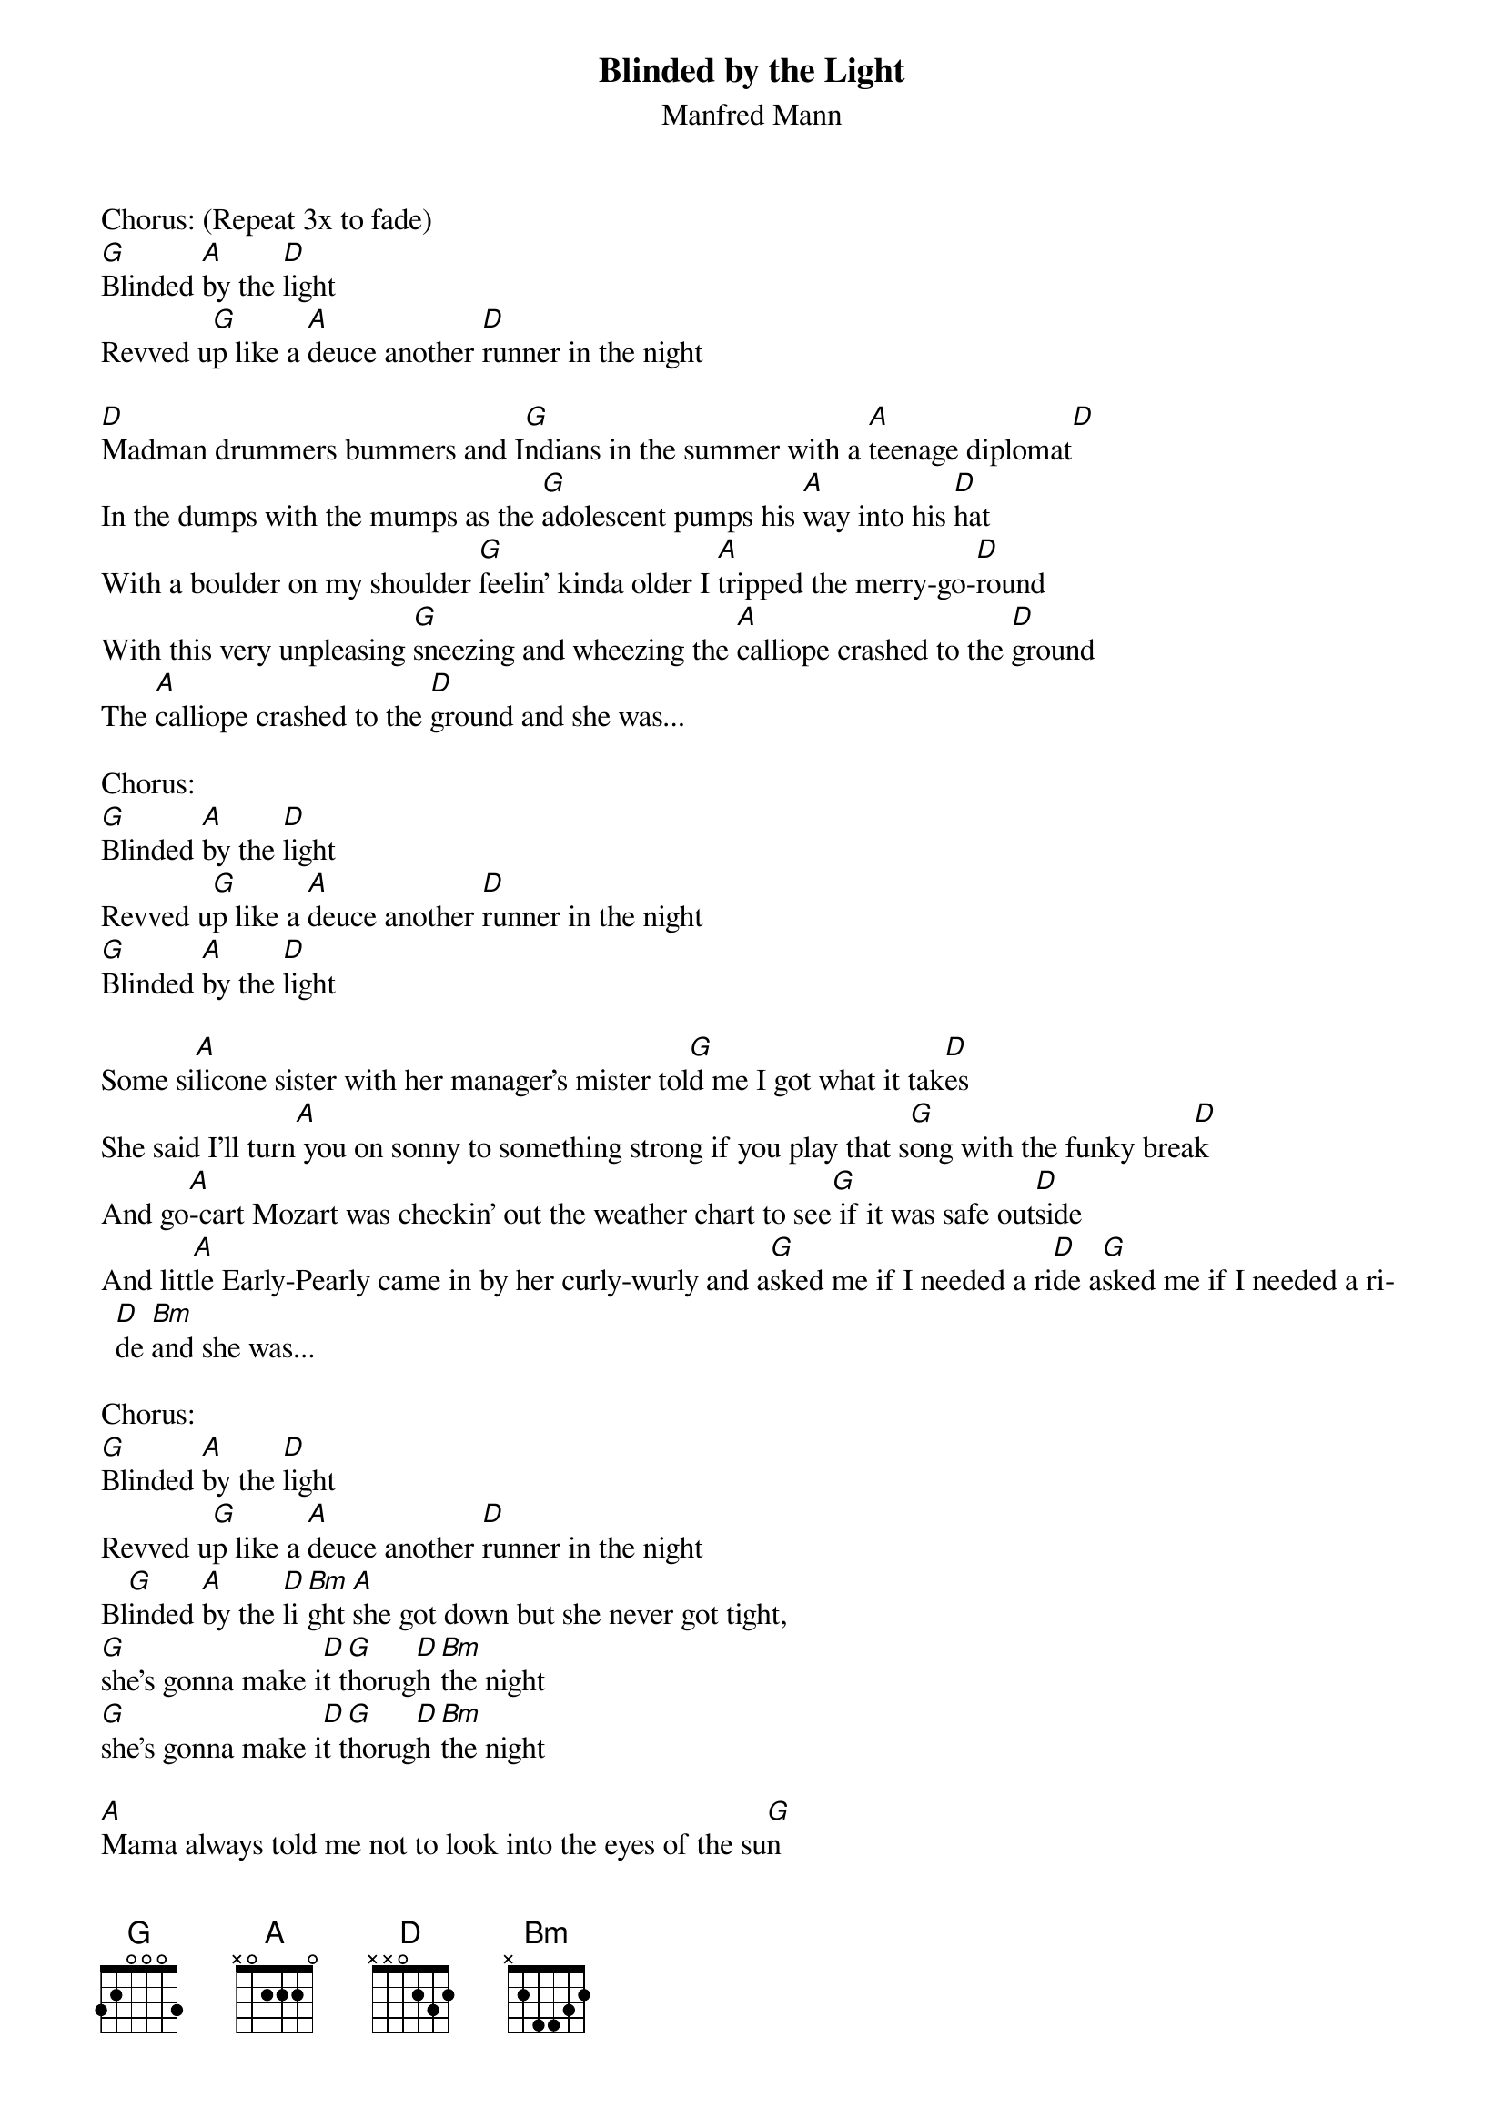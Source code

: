 {t:Blinded by the Light}
{st:Manfred Mann}

Chorus: (Repeat 3x to fade)
[G]Blinded [A]by the [D]light
Revved u[G]p like a [A]deuce another [D]runner in the night

[D]Madman drummers bummers and I[G]ndians in the summer with a [A]teenage diplomat[D]
In the dumps with the mumps as the [G]adolescent pumps his [A]way into his [D]hat
With a boulder on my shoulder [G]feelin' kinda older I [A]tripped the merry-go-[D]round
With this very unpleasing [G]sneezing and wheezing the [A]calliope crashed to the [D]ground
The [A]calliope crashed to the [D]ground and she was...

Chorus:
[G]Blinded [A]by the [D]light
Revved u[G]p like a [A]deuce another [D]runner in the night
[G]Blinded [A]by the [D]light

Some si[A]licone sister with her manager's mister tol[G]d me I got what it tak[D]es
She said I'll turn[A] you on sonny to something strong if you play that s[G]ong with the funky brea[D]k
And go[A]-cart Mozart was checkin' out the weather chart to see[G] if it was safe out[D]side
And litt[A]le Early-Pearly came in by her curly-wurly and a[G]sked me if I needed a ri[D]de a[G]sked me if I needed a ri[D]de [Bm]and she was...

Chorus:
[G]Blinded [A]by the [D]light
Revved u[G]p like a [A]deuce another [D]runner in the night
Bl[G]inded [A]by the [D]li[Bm]ght [A]she got down but she never got tight,
[G]she's gonna make i[D]t t[G]horug[D]h [Bm]the night
[G]she's gonna make i[D]t t[G]horug[D]h [Bm]the night

[A]Mama always told me not to look into the eyes of the su[G]n
[D]But mama that's where the fun[G] is.....ooh[D]    [G]

Some [D]brimstone baritone [G]anticyclone rolling [A]stone preacher from the [D]east
says: "Dethrone the dictaphone, [G]hit it in its funny bone, that's [A]where they expect it least[D]"
And some new-mown chaperone was [G]standin' in the corner [A]watchin' the young girls [D]dance
[D]And some fresh-sown moonstone was[G] messin' with his frozen zone[A] reminding him of romance the [A]calliope crashed to the [D]ground and she was...

Chorus:
[G]Blinded [A]by the [D]light
Revved u[G]p like a [A]deuce another [D]runner in the night
Bl[G]inded [A]by the [D]light

[G]Blinded [A]by the [D]light
cut [G]loose like a [A]deuce another [D]runner in the night
Bl[G]inded [A]by the [D]light

Scott with a sling[G]shot finally found a tender [A]spot and throws his lover in the [D]sand
And some bloodshot forget-me-not says [G]Daddy's within earshot save the [A]buckshot turn up the [D]band

[A]She got down but she never got tight [G]she's gonna' make [D]it [G]throu[D]gh[Bm] the night.
